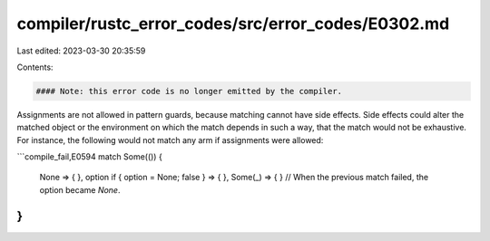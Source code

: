 compiler/rustc_error_codes/src/error_codes/E0302.md
===================================================

Last edited: 2023-03-30 20:35:59

Contents:

.. code-block:: md

    #### Note: this error code is no longer emitted by the compiler.

Assignments are not allowed in pattern guards, because matching cannot have
side effects. Side effects could alter the matched object or the environment
on which the match depends in such a way, that the match would not be
exhaustive. For instance, the following would not match any arm if assignments
were allowed:

```compile_fail,E0594
match Some(()) {
    None => { },
    option if { option = None; false } => { },
    Some(_) => { } // When the previous match failed, the option became `None`.
}
```


